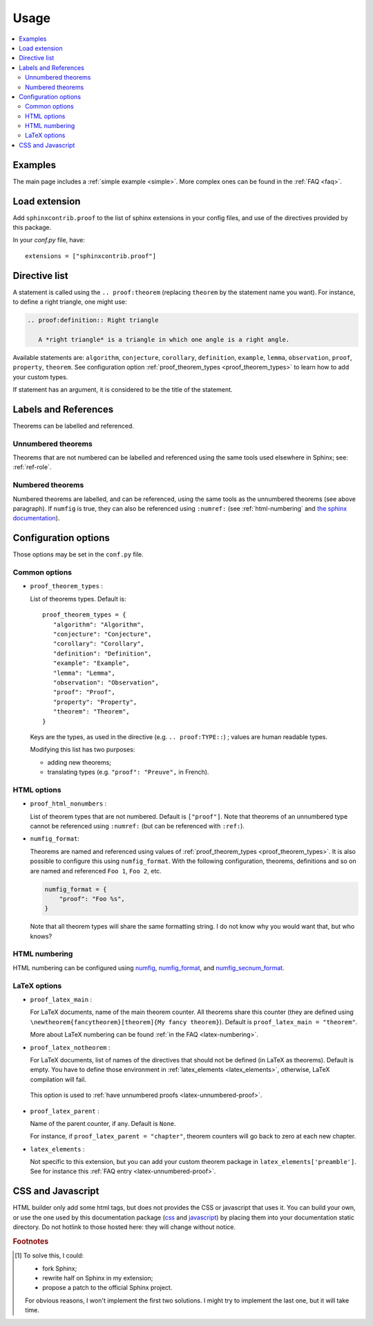 Usage
=====

.. contents::
   :local:

Examples
--------

The main page includes a :ref:`simple example <simple>`.  More complex ones can be found in the :ref:`FAQ <faq>`.

Load extension
--------------

Add ``sphinxcontrib.proof`` to the list of sphinx extensions in your config
files, and use of the directives provided by this package.

In your `conf.py` file, have::

   extensions = ["sphinxcontrib.proof"]

Directive list
--------------

A statement is called using the ``.. proof:theorem`` (replacing ``theorem`` by
the statement name you want). For instance, to define a right triangle, one might use:

.. code-block:: rst

  .. proof:definition:: Right triangle

     A *right triangle* is a triangle in which one angle is a right angle.

Available statements are:
``algorithm``,
``conjecture``,
``corollary``,
``definition``,
``example``,
``lemma``,
``observation``,
``proof``,
``property``,
``theorem``.
See configuration option :ref:`proof_theorem_types <proof_theorem_types>` to learn how to add your custom types.

If statement has an argument, it is considered to be the title of the
statement.

.. _labels-references:

Labels and References
---------------------

Theorems can be labelled and referenced.

Unnumbered theorems
"""""""""""""""""""

Theorems that are not numbered can be labelled and referenced using the same tools used elsewhere in Sphinx; see: :ref:`ref-role`.

Numbered theorems
"""""""""""""""""

Numbered theorems are labelled, and can be referenced, using the same tools as the unnumbered theorems (see above paragraph). If ``numfig`` is true, they can also be referenced using ``:numref:`` (see :ref:`html-numbering` and `the sphinx documentation <http://www.sphinx-doc.org/en/master/usage/restructuredtext/roles.html#role-numref>`__).

Configuration options
---------------------

Those options may be set in the ``conf.py`` file.

Common options
""""""""""""""

.. _proof_theorem_types:

* ``proof_theorem_types`` :

  List of theorems types. Default is::

     proof_theorem_types = {
        "algorithm": "Algorithm",
        "conjecture": "Conjecture",
        "corollary": "Corollary",
        "definition": "Definition",
        "example": "Example",
        "lemma": "Lemma",
        "observation": "Observation",
        "proof": "Proof",
        "property": "Property",
        "theorem": "Theorem",
     }

  Keys are the types, as used in the directive (e.g. ``.. proof:TYPE::``) ; values are human readable types.

  Modifying this list has two purposes:

  - adding new theorems;
  - translating types (e.g. ``"proof": "Preuve",`` in French).

  .. versionchanged:: 1.1.0
     New in version 1.1.0.

HTML options
""""""""""""

.. _proof_html_nonumbers:

* ``proof_html_nonumbers`` :

  List of theorem types that are not numbered. Default is ``["proof"]``. Note that theorems of an unnumbered type cannot be referenced using ``:numref:`` (but can be referenced with ``:ref:``).


  .. versionchanged:: 1.1.0
     New in version 1.1.0.

* ``numfig_format``:

  Theorems are named and referenced using values of :ref:`proof_theorem_types <proof_theorem_types>`. It is also possible to configure this using ``numfig_format``. With the following configuration, theorems, definitions and so on are named and referenced ``Foo 1``, ``Foo 2``, etc.

  .. code-block:: python3

     numfig_format = {
         "proof": "Foo %s",
     }

  Note that all theorem types will share the same formatting string. I do not know why you would want that, but who knows?

.. _html-numbering:

HTML numbering
""""""""""""""

HTML numbering can be configured using `numfig <http://www.sphinx-doc.org/en/master/usage/configuration.html#confval-numfig>`__, `numfig_format <http://www.sphinx-doc.org/en/master/usage/configuration.html#confval-numfig_format>`__, and `numfig_secnum_format <http://www.sphinx-doc.org/en/master/usage/configuration.html#confval-numfig_secnum_depth>`__.

LaTeX options
"""""""""""""

.. _proof_latex_main:

* ``proof_latex_main`` :

  For LaTeX documents, name of the main theorem counter. All theorems share this counter (they are defined using ``\newtheorem{fancytheorem}[theorem]{My fancy theorem}``). Default is ``proof_latex_main = "theorem"``.

  More about LaTeX numbering can be found :ref:`in the FAQ <latex-numbering>`.

  .. versionchanged:: 1.1.0
     New in version 1.1.0.

* ``proof_latex_notheorem`` :

  For LaTeX documents, list of names of the directives that should not be defined (in LaTeX as theorems). Default is empty. You have to define those environment in :ref:`latex_elements <latex_elements>`, otherwise, LaTeX compilation will fail.
 
 This option is used to :ref:`have unnumbered proofs <latex-unnumbered-proof>`.

  .. versionchanged:: 1.1.0
     New in version 1.1.0.

.. _proof_latex_parent:

* ``proof_latex_parent`` :

  Name of the parent counter, if any. Default is ``None``.

  For instance, if ``proof_latex_parent = "chapter"``, theorem counters will go back to zero at each new chapter.

  .. versionchanged:: 1.1.0
     New in version 1.1.0.

.. _latex_elements:

* ``latex_elements`` :

  Not specific to this extension, but you can add your custom theorem package in ``latex_elements['preamble']``. See for instance this :ref:`FAQ entry <latex-unnumbered-proof>`.

CSS and Javascript
------------------

HTML builder only add some html tags, but does not provides the CSS or
javascript that uses it. You can build your own, or use the one used by this
documentation package (`css
<https://git.framasoft.org/spalax/sphinxcontrib-proof/blob/master/doc/_static/proof.css>`_
and `javascript
<https://git.framasoft.org/spalax/sphinxcontrib-proof/blob/master/doc/_static/proof.js>`_)
by placing them into your documentation static directory.
Do not hotlink to those hosted here: they will change without notice.

.. rubric:: Footnotes

.. [#numrefpatch] To solve this, I could:

   - fork Sphinx;
   - rewrite half on Sphinx in my extension;
   - propose a patch to the official Sphinx project.

   For obvious reasons, I won't implement the first two solutions. I might try to implement the last one, but it will take time.

